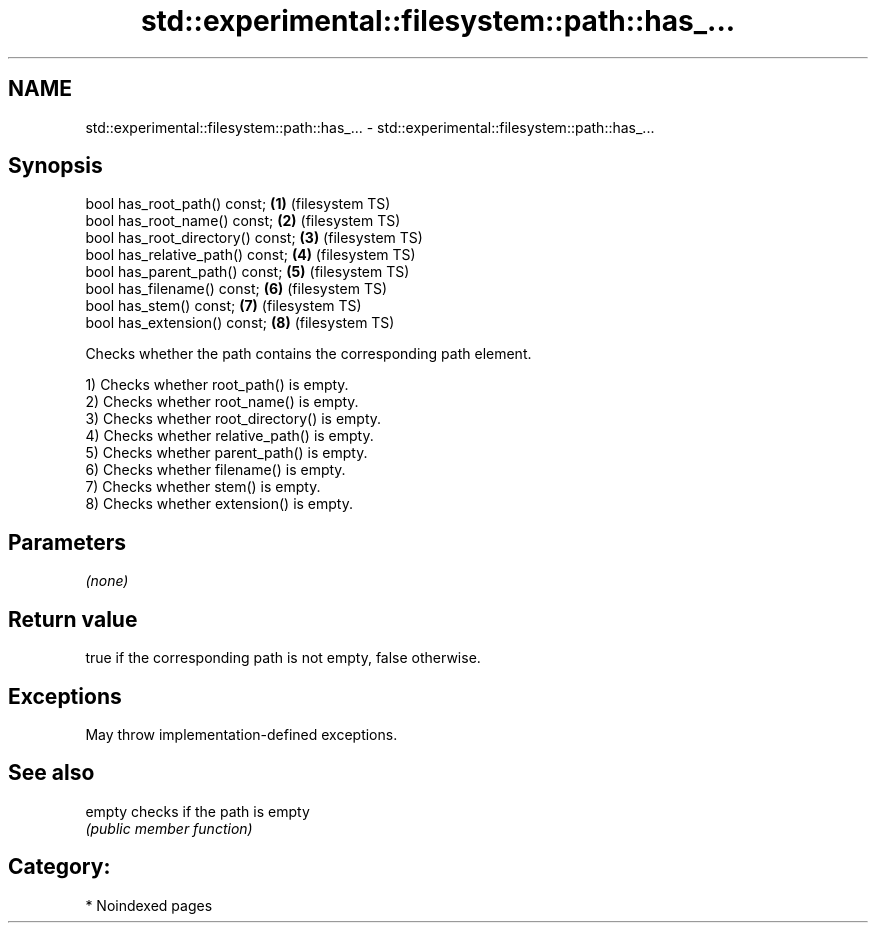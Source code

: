.TH std::experimental::filesystem::path::has_... 3 "2024.06.10" "http://cppreference.com" "C++ Standard Libary"
.SH NAME
std::experimental::filesystem::path::has_... \- std::experimental::filesystem::path::has_...

.SH Synopsis
   bool has_root_path() const;      \fB(1)\fP (filesystem TS)
   bool has_root_name() const;      \fB(2)\fP (filesystem TS)
   bool has_root_directory() const; \fB(3)\fP (filesystem TS)
   bool has_relative_path() const;  \fB(4)\fP (filesystem TS)
   bool has_parent_path() const;    \fB(5)\fP (filesystem TS)
   bool has_filename() const;       \fB(6)\fP (filesystem TS)
   bool has_stem() const;           \fB(7)\fP (filesystem TS)
   bool has_extension() const;      \fB(8)\fP (filesystem TS)

   Checks whether the path contains the corresponding path element.

   1) Checks whether root_path() is empty.
   2) Checks whether root_name() is empty.
   3) Checks whether root_directory() is empty.
   4) Checks whether relative_path() is empty.
   5) Checks whether parent_path() is empty.
   6) Checks whether filename() is empty.
   7) Checks whether stem() is empty.
   8) Checks whether extension() is empty.

.SH Parameters

   \fI(none)\fP

.SH Return value

   true if the corresponding path is not empty, false otherwise.

.SH Exceptions

   May throw implementation-defined exceptions.

.SH See also

   empty checks if the path is empty
         \fI(public member function)\fP

.SH Category:
     * Noindexed pages
